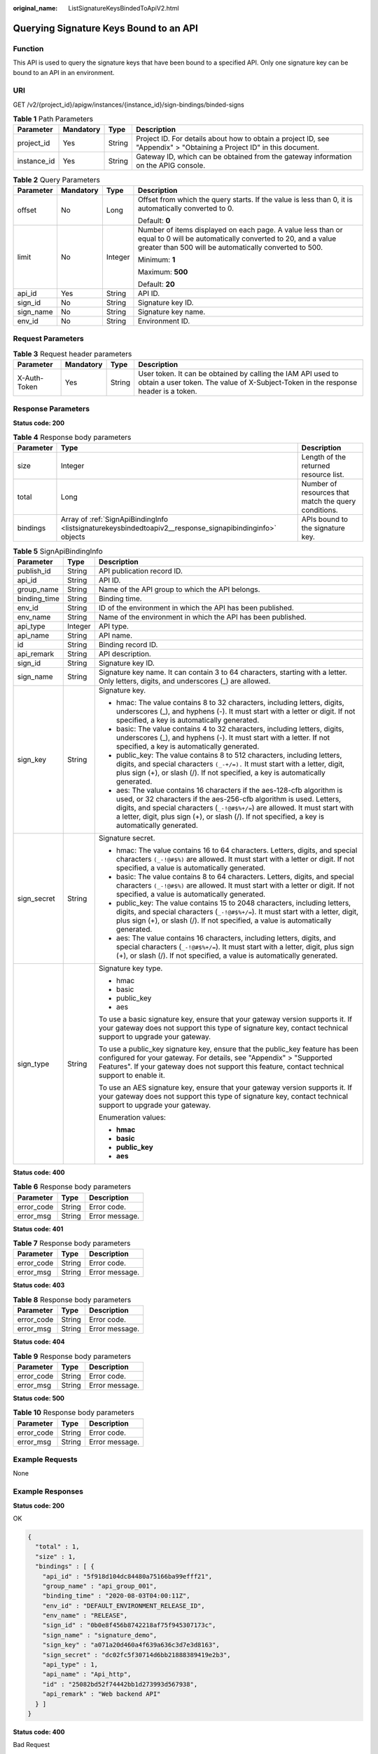 :original_name: ListSignatureKeysBindedToApiV2.html

.. _ListSignatureKeysBindedToApiV2:

Querying Signature Keys Bound to an API
=======================================

Function
--------

This API is used to query the signature keys that have been bound to a specified API. Only one signature key can be bound to an API in an environment.

URI
---

GET /v2/{project_id}/apigw/instances/{instance_id}/sign-bindings/binded-signs

.. table:: **Table 1** Path Parameters

   +-------------+-----------+--------+-----------------------------------------------------------------------------------------------------------------------+
   | Parameter   | Mandatory | Type   | Description                                                                                                           |
   +=============+===========+========+=======================================================================================================================+
   | project_id  | Yes       | String | Project ID. For details about how to obtain a project ID, see "Appendix" > "Obtaining a Project ID" in this document. |
   +-------------+-----------+--------+-----------------------------------------------------------------------------------------------------------------------+
   | instance_id | Yes       | String | Gateway ID, which can be obtained from the gateway information on the APIG console.                                   |
   +-------------+-----------+--------+-----------------------------------------------------------------------------------------------------------------------+

.. table:: **Table 2** Query Parameters

   +-----------------+-----------------+-----------------+-------------------------------------------------------------------------------------------------------------------------------------------------------------------------------------+
   | Parameter       | Mandatory       | Type            | Description                                                                                                                                                                         |
   +=================+=================+=================+=====================================================================================================================================================================================+
   | offset          | No              | Long            | Offset from which the query starts. If the value is less than 0, it is automatically converted to 0.                                                                                |
   |                 |                 |                 |                                                                                                                                                                                     |
   |                 |                 |                 | Default: **0**                                                                                                                                                                      |
   +-----------------+-----------------+-----------------+-------------------------------------------------------------------------------------------------------------------------------------------------------------------------------------+
   | limit           | No              | Integer         | Number of items displayed on each page. A value less than or equal to 0 will be automatically converted to 20, and a value greater than 500 will be automatically converted to 500. |
   |                 |                 |                 |                                                                                                                                                                                     |
   |                 |                 |                 | Minimum: **1**                                                                                                                                                                      |
   |                 |                 |                 |                                                                                                                                                                                     |
   |                 |                 |                 | Maximum: **500**                                                                                                                                                                    |
   |                 |                 |                 |                                                                                                                                                                                     |
   |                 |                 |                 | Default: **20**                                                                                                                                                                     |
   +-----------------+-----------------+-----------------+-------------------------------------------------------------------------------------------------------------------------------------------------------------------------------------+
   | api_id          | Yes             | String          | API ID.                                                                                                                                                                             |
   +-----------------+-----------------+-----------------+-------------------------------------------------------------------------------------------------------------------------------------------------------------------------------------+
   | sign_id         | No              | String          | Signature key ID.                                                                                                                                                                   |
   +-----------------+-----------------+-----------------+-------------------------------------------------------------------------------------------------------------------------------------------------------------------------------------+
   | sign_name       | No              | String          | Signature key name.                                                                                                                                                                 |
   +-----------------+-----------------+-----------------+-------------------------------------------------------------------------------------------------------------------------------------------------------------------------------------+
   | env_id          | No              | String          | Environment ID.                                                                                                                                                                     |
   +-----------------+-----------------+-----------------+-------------------------------------------------------------------------------------------------------------------------------------------------------------------------------------+

Request Parameters
------------------

.. table:: **Table 3** Request header parameters

   +--------------+-----------+--------+----------------------------------------------------------------------------------------------------------------------------------------------------+
   | Parameter    | Mandatory | Type   | Description                                                                                                                                        |
   +==============+===========+========+====================================================================================================================================================+
   | X-Auth-Token | Yes       | String | User token. It can be obtained by calling the IAM API used to obtain a user token. The value of X-Subject-Token in the response header is a token. |
   +--------------+-----------+--------+----------------------------------------------------------------------------------------------------------------------------------------------------+

Response Parameters
-------------------

**Status code: 200**

.. table:: **Table 4** Response body parameters

   +-----------+----------------------------------------------------------------------------------------------------------+------------------------------------------------------+
   | Parameter | Type                                                                                                     | Description                                          |
   +===========+==========================================================================================================+======================================================+
   | size      | Integer                                                                                                  | Length of the returned resource list.                |
   +-----------+----------------------------------------------------------------------------------------------------------+------------------------------------------------------+
   | total     | Long                                                                                                     | Number of resources that match the query conditions. |
   +-----------+----------------------------------------------------------------------------------------------------------+------------------------------------------------------+
   | bindings  | Array of :ref:`SignApiBindingInfo <listsignaturekeysbindedtoapiv2__response_signapibindinginfo>` objects | APIs bound to the signature key.                     |
   +-----------+----------------------------------------------------------------------------------------------------------+------------------------------------------------------+

.. _listsignaturekeysbindedtoapiv2__response_signapibindinginfo:

.. table:: **Table 5** SignApiBindingInfo

   +-----------------------+-----------------------+----------------------------------------------------------------------------------------------------------------------------------------------------------------------------------------------------------------------------------------------------------------------------------------------------------------------------------+
   | Parameter             | Type                  | Description                                                                                                                                                                                                                                                                                                                      |
   +=======================+=======================+==================================================================================================================================================================================================================================================================================================================================+
   | publish_id            | String                | API publication record ID.                                                                                                                                                                                                                                                                                                       |
   +-----------------------+-----------------------+----------------------------------------------------------------------------------------------------------------------------------------------------------------------------------------------------------------------------------------------------------------------------------------------------------------------------------+
   | api_id                | String                | API ID.                                                                                                                                                                                                                                                                                                                          |
   +-----------------------+-----------------------+----------------------------------------------------------------------------------------------------------------------------------------------------------------------------------------------------------------------------------------------------------------------------------------------------------------------------------+
   | group_name            | String                | Name of the API group to which the API belongs.                                                                                                                                                                                                                                                                                  |
   +-----------------------+-----------------------+----------------------------------------------------------------------------------------------------------------------------------------------------------------------------------------------------------------------------------------------------------------------------------------------------------------------------------+
   | binding_time          | String                | Binding time.                                                                                                                                                                                                                                                                                                                    |
   +-----------------------+-----------------------+----------------------------------------------------------------------------------------------------------------------------------------------------------------------------------------------------------------------------------------------------------------------------------------------------------------------------------+
   | env_id                | String                | ID of the environment in which the API has been published.                                                                                                                                                                                                                                                                       |
   +-----------------------+-----------------------+----------------------------------------------------------------------------------------------------------------------------------------------------------------------------------------------------------------------------------------------------------------------------------------------------------------------------------+
   | env_name              | String                | Name of the environment in which the API has been published.                                                                                                                                                                                                                                                                     |
   +-----------------------+-----------------------+----------------------------------------------------------------------------------------------------------------------------------------------------------------------------------------------------------------------------------------------------------------------------------------------------------------------------------+
   | api_type              | Integer               | API type.                                                                                                                                                                                                                                                                                                                        |
   +-----------------------+-----------------------+----------------------------------------------------------------------------------------------------------------------------------------------------------------------------------------------------------------------------------------------------------------------------------------------------------------------------------+
   | api_name              | String                | API name.                                                                                                                                                                                                                                                                                                                        |
   +-----------------------+-----------------------+----------------------------------------------------------------------------------------------------------------------------------------------------------------------------------------------------------------------------------------------------------------------------------------------------------------------------------+
   | id                    | String                | Binding record ID.                                                                                                                                                                                                                                                                                                               |
   +-----------------------+-----------------------+----------------------------------------------------------------------------------------------------------------------------------------------------------------------------------------------------------------------------------------------------------------------------------------------------------------------------------+
   | api_remark            | String                | API description.                                                                                                                                                                                                                                                                                                                 |
   +-----------------------+-----------------------+----------------------------------------------------------------------------------------------------------------------------------------------------------------------------------------------------------------------------------------------------------------------------------------------------------------------------------+
   | sign_id               | String                | Signature key ID.                                                                                                                                                                                                                                                                                                                |
   +-----------------------+-----------------------+----------------------------------------------------------------------------------------------------------------------------------------------------------------------------------------------------------------------------------------------------------------------------------------------------------------------------------+
   | sign_name             | String                | Signature key name. It can contain 3 to 64 characters, starting with a letter. Only letters, digits, and underscores (_) are allowed.                                                                                                                                                                                            |
   +-----------------------+-----------------------+----------------------------------------------------------------------------------------------------------------------------------------------------------------------------------------------------------------------------------------------------------------------------------------------------------------------------------+
   | sign_key              | String                | Signature key.                                                                                                                                                                                                                                                                                                                   |
   |                       |                       |                                                                                                                                                                                                                                                                                                                                  |
   |                       |                       | -  hmac: The value contains 8 to 32 characters, including letters, digits, underscores (_), and hyphens (-). It must start with a letter or digit. If not specified, a key is automatically generated.                                                                                                                           |
   |                       |                       |                                                                                                                                                                                                                                                                                                                                  |
   |                       |                       | -  basic: The value contains 4 to 32 characters, including letters, digits, underscores (_), and hyphens (-). It must start with a letter. If not specified, a key is automatically generated.                                                                                                                                   |
   |                       |                       |                                                                                                                                                                                                                                                                                                                                  |
   |                       |                       | -  public_key: The value contains 8 to 512 characters, including letters, digits, and special characters ``(_-+/=).`` It must start with a letter, digit, plus sign (+), or slash (/). If not specified, a key is automatically generated.                                                                                       |
   |                       |                       |                                                                                                                                                                                                                                                                                                                                  |
   |                       |                       | -  aes: The value contains 16 characters if the aes-128-cfb algorithm is used, or 32 characters if the aes-256-cfb algorithm is used. Letters, digits, and special characters (``_-!@#$%+/=``) are allowed. It must start with a letter, digit, plus sign (+), or slash (/). If not specified, a key is automatically generated. |
   +-----------------------+-----------------------+----------------------------------------------------------------------------------------------------------------------------------------------------------------------------------------------------------------------------------------------------------------------------------------------------------------------------------+
   | sign_secret           | String                | Signature secret.                                                                                                                                                                                                                                                                                                                |
   |                       |                       |                                                                                                                                                                                                                                                                                                                                  |
   |                       |                       | -  hmac: The value contains 16 to 64 characters. Letters, digits, and special characters ``(_-!@#$%)`` are allowed. It must start with a letter or digit. If not specified, a value is automatically generated.                                                                                                                  |
   |                       |                       |                                                                                                                                                                                                                                                                                                                                  |
   |                       |                       | -  basic: The value contains 8 to 64 characters. Letters, digits, and special characters ``(_-!@#$%)`` are allowed. It must start with a letter or digit. If not specified, a value is automatically generated.                                                                                                                  |
   |                       |                       |                                                                                                                                                                                                                                                                                                                                  |
   |                       |                       | -  public_key: The value contains 15 to 2048 characters, including letters, digits, and special characters (``_-!@#$%+/=``). It must start with a letter, digit, plus sign (+), or slash (/). If not specified, a value is automatically generated.                                                                              |
   |                       |                       |                                                                                                                                                                                                                                                                                                                                  |
   |                       |                       | -  aes: The value contains 16 characters, including letters, digits, and special characters (``_-!@#$%+/=``). It must start with a letter, digit, plus sign (+), or slash (/). If not specified, a value is automatically generated.                                                                                             |
   +-----------------------+-----------------------+----------------------------------------------------------------------------------------------------------------------------------------------------------------------------------------------------------------------------------------------------------------------------------------------------------------------------------+
   | sign_type             | String                | Signature key type.                                                                                                                                                                                                                                                                                                              |
   |                       |                       |                                                                                                                                                                                                                                                                                                                                  |
   |                       |                       | -  hmac                                                                                                                                                                                                                                                                                                                          |
   |                       |                       |                                                                                                                                                                                                                                                                                                                                  |
   |                       |                       | -  basic                                                                                                                                                                                                                                                                                                                         |
   |                       |                       |                                                                                                                                                                                                                                                                                                                                  |
   |                       |                       | -  public_key                                                                                                                                                                                                                                                                                                                    |
   |                       |                       |                                                                                                                                                                                                                                                                                                                                  |
   |                       |                       | -  aes                                                                                                                                                                                                                                                                                                                           |
   |                       |                       |                                                                                                                                                                                                                                                                                                                                  |
   |                       |                       | To use a basic signature key, ensure that your gateway version supports it. If your gateway does not support this type of signature key, contact technical support to upgrade your gateway.                                                                                                                                      |
   |                       |                       |                                                                                                                                                                                                                                                                                                                                  |
   |                       |                       | To use a public_key signature key, ensure that the public_key feature has been configured for your gateway. For details, see "Appendix" > "Supported Features". If your gateway does not support this feature, contact technical support to enable it.                                                                           |
   |                       |                       |                                                                                                                                                                                                                                                                                                                                  |
   |                       |                       | To use an AES signature key, ensure that your gateway version supports it. If your gateway does not support this type of signature key, contact technical support to upgrade your gateway.                                                                                                                                       |
   |                       |                       |                                                                                                                                                                                                                                                                                                                                  |
   |                       |                       | Enumeration values:                                                                                                                                                                                                                                                                                                              |
   |                       |                       |                                                                                                                                                                                                                                                                                                                                  |
   |                       |                       | -  **hmac**                                                                                                                                                                                                                                                                                                                      |
   |                       |                       |                                                                                                                                                                                                                                                                                                                                  |
   |                       |                       | -  **basic**                                                                                                                                                                                                                                                                                                                     |
   |                       |                       |                                                                                                                                                                                                                                                                                                                                  |
   |                       |                       | -  **public_key**                                                                                                                                                                                                                                                                                                                |
   |                       |                       |                                                                                                                                                                                                                                                                                                                                  |
   |                       |                       | -  **aes**                                                                                                                                                                                                                                                                                                                       |
   +-----------------------+-----------------------+----------------------------------------------------------------------------------------------------------------------------------------------------------------------------------------------------------------------------------------------------------------------------------------------------------------------------------+

**Status code: 400**

.. table:: **Table 6** Response body parameters

   ========== ====== ==============
   Parameter  Type   Description
   ========== ====== ==============
   error_code String Error code.
   error_msg  String Error message.
   ========== ====== ==============

**Status code: 401**

.. table:: **Table 7** Response body parameters

   ========== ====== ==============
   Parameter  Type   Description
   ========== ====== ==============
   error_code String Error code.
   error_msg  String Error message.
   ========== ====== ==============

**Status code: 403**

.. table:: **Table 8** Response body parameters

   ========== ====== ==============
   Parameter  Type   Description
   ========== ====== ==============
   error_code String Error code.
   error_msg  String Error message.
   ========== ====== ==============

**Status code: 404**

.. table:: **Table 9** Response body parameters

   ========== ====== ==============
   Parameter  Type   Description
   ========== ====== ==============
   error_code String Error code.
   error_msg  String Error message.
   ========== ====== ==============

**Status code: 500**

.. table:: **Table 10** Response body parameters

   ========== ====== ==============
   Parameter  Type   Description
   ========== ====== ==============
   error_code String Error code.
   error_msg  String Error message.
   ========== ====== ==============

Example Requests
----------------

None

Example Responses
-----------------

**Status code: 200**

OK

.. code-block::

   {
     "total" : 1,
     "size" : 1,
     "bindings" : [ {
       "api_id" : "5f918d104dc84480a75166ba99efff21",
       "group_name" : "api_group_001",
       "binding_time" : "2020-08-03T04:00:11Z",
       "env_id" : "DEFAULT_ENVIRONMENT_RELEASE_ID",
       "env_name" : "RELEASE",
       "sign_id" : "0b0e8f456b8742218af75f945307173c",
       "sign_name" : "signature_demo",
       "sign_key" : "a071a20d460a4f639a636c3d7e3d8163",
       "sign_secret" : "dc02fc5f30714d6bb21888389419e2b3",
       "api_type" : 1,
       "api_name" : "Api_http",
       "id" : "25082bd52f74442bb1d273993d567938",
       "api_remark" : "Web backend API"
     } ]
   }

**Status code: 400**

Bad Request

.. code-block::

   {
     "error_code" : "APIG.2012",
     "error_msg" : "Invalid parameter value,parameterName:api_name. Please refer to the support documentation"
   }

**Status code: 401**

Unauthorized

.. code-block::

   {
     "error_code" : "APIG.1002",
     "error_msg" : "Incorrect token or token resolution failed"
   }

**Status code: 403**

Forbidden

.. code-block::

   {
     "error_code" : "APIG.1005",
     "error_msg" : "No permissions to request this method"
   }

**Status code: 404**

Not Found

.. code-block::

   {
     "error_code" : "APIG.3002",
     "error_msg" : "API 5f918d104dc84480a75166ba99efff21 does not exist"
   }

**Status code: 500**

Internal Server Error

.. code-block::

   {
     "error_code" : "APIG.9999",
     "error_msg" : "System error"
   }

Status Codes
------------

=========== =====================
Status Code Description
=========== =====================
200         OK
400         Bad Request
401         Unauthorized
403         Forbidden
404         Not Found
500         Internal Server Error
=========== =====================

Error Codes
-----------

See :ref:`Error Codes <errorcode>`.
